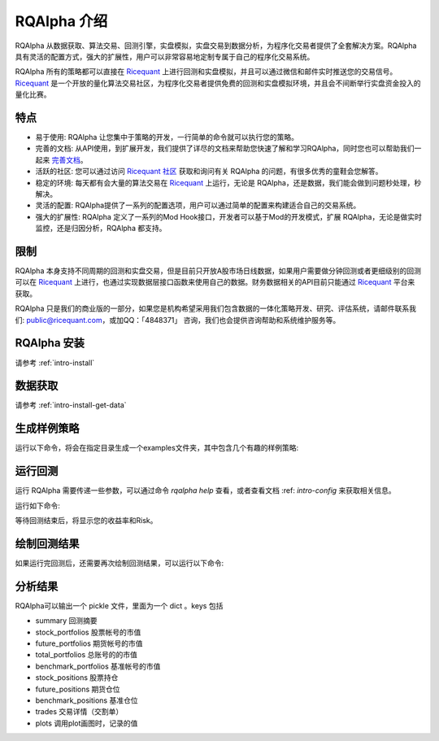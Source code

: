 .. _intro-overview:

====================
RQAlpha 介绍
====================

.. _Ricequant: https://www.ricequant.com/algorithms
.. _Ricequant 社区: https://www.ricequant.com/community

RQAlpha 从数据获取、算法交易、回测引擎，实盘模拟，实盘交易到数据分析，为程序化交易者提供了全套解决方案。RQAlpha 具有灵活的配置方式，强大的扩展性，用户可以非常容易地定制专属于自己的程序化交易系统。

RQAlpha 所有的策略都可以直接在 `Ricequant`_ 上进行回测和实盘模拟，并且可以通过微信和邮件实时推送您的交易信号。`Ricequant`_ 是一个开放的量化算法交易社区，为程序化交易者提供免费的回测和实盘模拟环境，并且会不间断举行实盘资金投入的量化比赛。

特点
==================

*   易于使用: RQAlpha 让您集中于策略的开发，一行简单的命令就可以执行您的策略。
*   完善的文档: 从API使用，到扩展开发，我们提供了详尽的文档来帮助您快速了解和学习RQAlpha，同时您也可以帮助我们一起来 `完善文档 <https://github.com/ricequant/rqalpha/tree/develop/docs>`_。
*   活跃的社区: 您可以通过访问 `Ricequant 社区`_ 获取和询问有关 RQAlpha 的问题，有很多优秀的童鞋会您解答。
*   稳定的环境: 每天都有会大量的算法交易在 `Ricequant`_ 上运行，无论是 RQAlpha，还是数据，我们能会做到问题秒处理，秒解决。
*   灵活的配置: RQAlpha提供了一系列的配置选项，用户可以通过简单的配置来构建适合自己的交易系统。
*   强大的扩展性: RQAlpha 定义了一系列的Mod Hook接口，开发者可以基于Mod的开发模式，扩展 RQAlpha，无论是做实时监控，还是归因分析，RQAlpha 都支持。

限制
==================

RQAlpha 本身支持不同周期的回测和实盘交易，但是目前只开放A股市场日线数据，如果用户需要做分钟回测或者更细级别的回测可以在 `Ricequant`_ 上进行，也通过实现数据层接口函数来使用自己的数据。财务数据相关的API目前只能通过 `Ricequant`_ 平台来获取。

RQAlpha 只是我们的商业版的一部分，如果您是机构希望采用我们包含数据的一体化策略开发、研究、评估系统，请邮件联系我们: public@ricequant.com，或加QQ：「4848371」 咨询，我们也会提供咨询帮助和系统维护服务等。

RQAlpha 安装
==================

请参考 :ref:`intro-install`

数据获取
==================

请参考 :ref:`intro-install-get-data`

生成样例策略
==================

运行以下命令，将会在指定目录生成一个examples文件夹，其中包含几个有趣的样例策略:

.. code-bock:: bash

    $ rqalpha examples -d ./

运行回测
==================

运行 RQAlpha 需要传递一些参数，可以通过命令 `rqalpha help` 查看，或者查看文档 :ref: `intro-config` 来获取相关信息。

运行如下命令:

.. code-bock:: bash

    $ cd examples
    $ rqalpha run -f rsi.py -s 2014-01-01 -e 2016-01-01 -o result.pkl --plot --progress --stock-starting-cash 100000

等待回测结束后，将显示您的收益率和Risk。

绘制回测结果
==================

如果运行完回测后，还需要再次绘制回测结果，可以运行以下命令:

.. code-bock:: bash

    $ rqalpha plot result.pkl

分析结果
==================

RQAlpha可以输出一个 pickle 文件，里面为一个 dict 。keys 包括

* summary               回测摘要
* stock_portfolios      股票帐号的市值
* future_portfolios     期货帐号的市值
* total_portfolios      总账号的的市值
* benchmark_portfolios  基准帐号的市值
* stock_positions       股票持仓
* future_positions      期货仓位
* benchmark_positions   基准仓位
* trades                交易详情（交割单）
* plots                 调用plot画图时，记录的值

.. code-bock:: python3

    In [1]: import pickle

    In [2]: result_dict = pickle.load(open("/tmp/alpha.pkl", "rb"))   # 从输出pickle中读取数据

    In [3]: result_dict.keys()
    Out[3]: dict_keys(['stock_portfolios', 'total_portfolios', 'stock_positions', 'benchmark_portfolios', 'plots', 'summary', 'trades', 'benchmark_positions'])

    In [4]: result_dict["summary"]
    Out[4]:
    {'alpha': 0.027,
     'annualized_returns': 0.025000000000000001,
     'benchmark': '000001.XSHG',
     'benchmark_annualized_returns': -0.057285289949864038,
     'benchmark_total_returns': -0.059871893424000011,
     'beta': 0.314,
     'cash': -617.64200000000005,
     'commission_multiplier': 1,
     'dividend_receivable': 0.0,
     'downside_risk': 0.14299999999999999,
     'end_date': datetime.date(2017, 1, 19),
     'frequency': '1d',
     'frozen_cash': 0.0,
     'future_starting_cash': 0,
     'information_ratio': 0.45700000000000002,
     'margin_multiplier': 1,
     'market_value': 1027242.0,
     'matching_type': 'CURRENT_BAR_CLOSE',
     'max_drawdown': 0.087999999999999995,
     'pnl': 26624.358,
     'portfolio_value': 1026624.358,
     'run_id': 9999,
     'run_type': 'BACKTEST',
     'sharpe': 0.016,
     'slippage': 0,
     'sortino': 0.014,
     'start_date': datetime.date(2016, 1, 4),
     'starting_cash': 1000000.0,
     'stock_starting_cash': 1000000.0,
     'strategy_file': 'rqalpha/examples/simple_macd.py',
     'strategy_name': 'simple_macd',
     'strategy_type': 'stock',
     'total_returns': 0.027,
     'tracking_error': 0.18099999999999999,
     'transaction_cost': 27467.462,
     'volatility': 0.125}

    In [5]: result_dict["total_portfolios"][-5:]
    Out[5]:
                annualized_returns     cash  daily_pnl  daily_returns  \
    date
    2017-01-13               0.024 -617.642     1119.0          0.001
    2017-01-16               0.021 -617.642    -2238.0         -0.002
    2017-01-17               0.022 -617.642     1119.0          0.001
    2017-01-18               0.024 -617.642     2238.0          0.002
    2017-01-19               0.025 -617.642     1119.0          0.001

                dividend_receivable  frozen_cash  market_value        pnl  \
    date
    2017-01-13                  0.0          0.0     1025004.0  24386.358
    2017-01-16                  0.0          0.0     1022766.0  22148.358
    2017-01-17                  0.0          0.0     1023885.0  23267.358
    2017-01-18                  0.0          0.0     1026123.0  25505.358
    2017-01-19                  0.0          0.0     1027242.0  26624.358

                portfolio_value  total_returns  transaction_cost
    date
    2017-01-13      1024386.358          0.024         27467.462
    2017-01-16      1022148.358          0.022         27467.462
    2017-01-17      1023267.358          0.023         27467.462
    2017-01-18      1025505.358          0.026         27467.462
    2017-01-19      1026624.358          0.027         27467.462

    In [6]: result_dict["stock_positions"][-5:]
    Out[6]:
                average_cost  avg_price  bought_quantity  bought_value  \
    date
    2017-01-13          9.15       9.15           111900     1023885.0
    2017-01-16          9.15       9.15           111900     1023885.0
    2017-01-17          9.15       9.15           111900     1023885.0
    2017-01-18          9.15       9.15           111900     1023885.0
    2017-01-19          9.15       9.15           111900     1023885.0

                market_value order_book_id     pnl  quantity  sellable  \
    date
    2017-01-13     1025004.0   000001.XSHE  1119.0    111900    111900
    2017-01-16     1022766.0   000001.XSHE -1119.0    111900    111900
    2017-01-17     1023885.0   000001.XSHE     0.0    111900    111900
    2017-01-18     1026123.0   000001.XSHE  2238.0    111900    111900
    2017-01-19     1027242.0   000001.XSHE  3357.0    111900    111900

                sold_quantity  sold_value symbol  total_orders  total_trades  \
    date
    2017-01-13              0         0.0   平安银行             1             1
    2017-01-16              0         0.0   平安银行             1             1
    2017-01-17              0         0.0   平安银行             1             1
    2017-01-18              0         0.0   平安银行             1             1
    2017-01-19              0         0.0   平安银行             1             1

                transaction_cost  value_percent
    date
    2017-01-13           819.108          1.001
    2017-01-16           819.108          1.001
    2017-01-17           819.108          1.001
    2017-01-18           819.108          1.001
    2017-01-19           819.108          1.001
